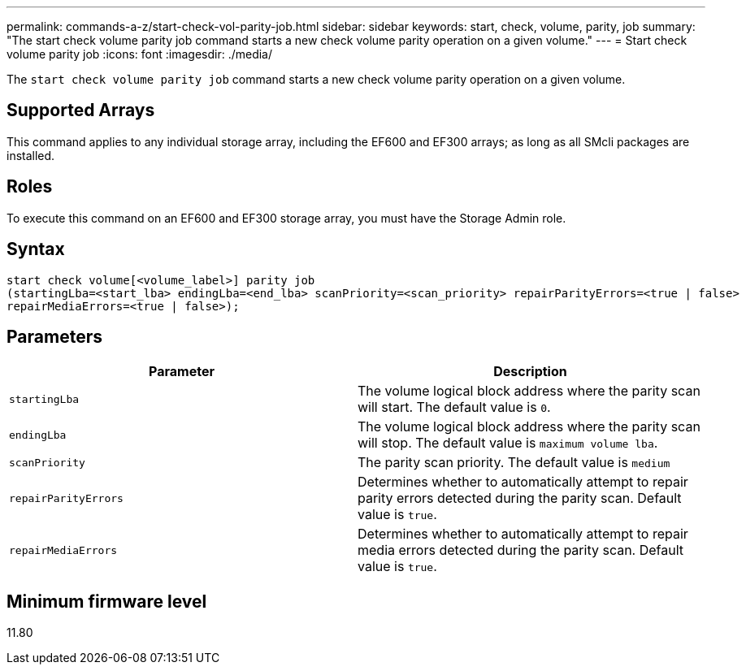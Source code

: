 ---
permalink: commands-a-z/start-check-vol-parity-job.html
sidebar: sidebar
keywords: start, check, volume, parity, job
summary: "The start check volume parity job command starts a new check volume parity operation on a given volume."
---
= Start check volume parity job
:icons: font
:imagesdir: ./media/

[.lead]
The `start check volume parity job` command starts a new check volume parity operation on a given volume.

== Supported Arrays

This command applies to any individual storage array, including the EF600 and EF300 arrays; as long as all SMcli packages are installed.

== Roles

To execute this command on an EF600 and EF300 storage array, you must have the Storage Admin role.

== Syntax
[subs=+macros]
[source,cli]
----
start check volume[<volume_label>] parity job 
(startingLba=<start_lba> endingLba=<end_lba> scanPriority=<scan_priority> repairParityErrors=<true | false>         
repairMediaErrors=<true | false>);
----

== Parameters
[options="header"]
|===
| Parameter| Description
a|
`startingLba`
a|
The volume logical block address where the parity scan will start. The default value is `0`.
a|
`endingLba`
a|
The volume logical block address where the parity scan will stop. The default value is `maximum volume lba`.

a|
`scanPriority`
a|
The parity scan priority. The default value is `medium`

a|
`repairParityErrors`
a|
Determines whether to automatically attempt to repair parity errors detected during the parity scan. Default value is `true`.

a|
`repairMediaErrors`
a|
Determines whether to automatically attempt to repair media errors detected during the parity scan. Default value is `true`.

|===

== Minimum firmware level

11.80
